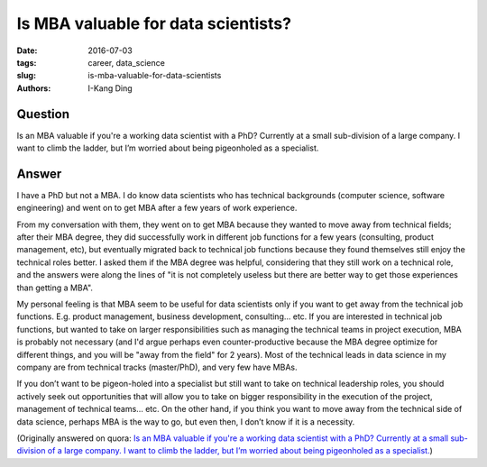 Is MBA valuable for data scientists?
####################################

:date: 2016-07-03
:tags: career, data_science
:slug: is-mba-valuable-for-data-scientists
:authors: I-Kang Ding

Question
--------

Is an MBA valuable if you're a working data scientist with a PhD? Currently at a small sub-division of a large company. I want to climb the ladder, but I’m worried about being pigeonholed as a specialist.

Answer
------

I have a PhD but not a MBA. I do know data scientists who has technical backgrounds (computer science, software engineering) and went on to get MBA after a few years of work experience.

From my conversation with them, they went on to get MBA because they wanted to move away from technical fields; after their MBA degree, they did successfully work in different job functions for a few years (consulting, product management, etc), but eventually migrated back to technical job functions because they found themselves still enjoy the technical roles better. I asked them if the MBA degree was helpful, considering that they still work on a technical role, and the answers were along the lines of "it is not completely useless but there are better way to get those experiences than getting a MBA".

My personal feeling is that MBA seem to be useful for data scientists only if you want to get away from the technical job functions. E.g. product management, business development, consulting... etc. If you are interested in technical job functions, but wanted to take on larger responsibilities such as managing the technical teams in project execution, MBA is probably not necessary (and I'd argue perhaps even counter-productive because the MBA degree optimize for different things, and you will be "away from the field" for 2 years). Most of the technical leads in data science in my company are from technical tracks (master/PhD), and very few have MBAs.

If you don’t want to be pigeon-holed into a specialist but still want to take on technical leadership roles, you should actively seek out opportunities that will allow you to take on bigger responsibility in the execution of the project, management of technical teams... etc. On the other hand, if you think you want to move away from the technical side of data science, perhaps MBA is the way to go, but even then, I don’t know if it is a necessity.

(Originally answered on quora: `Is an MBA valuable if you're a working data scientist with a PhD? Currently at a small sub-division of a large company. I want to climb the ladder, but I’m worried about being pigeonholed as a specialist. <https://www.quora.com/Is-an-MBA-valuable-if-youre-a-working-data-scientist-with-a-PhD-Currently-at-a-small-sub-division-of-a-large-company-I-want-to-climb-the-ladder-but-I’m-worried-about-being-pigeonholed-as-a-specialist/answer/I-Kang-Ding>`_)
